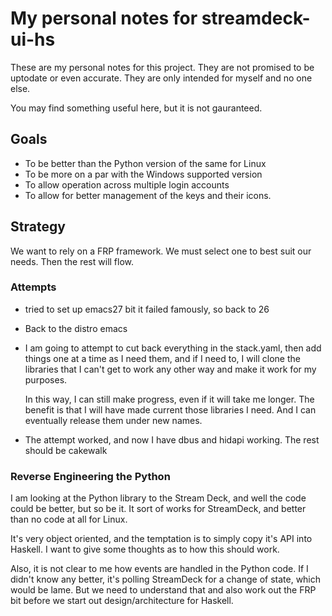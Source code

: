 * My personal notes for streamdeck-ui-hs
  These are my personal notes for this project. They
  are not promised to be uptodate or even
  accurate. They are only intended for myself and no
  one else.

  You may find something useful here, but it is not gauranteed.

** Goals
   + To be better than the Python version of the same for Linux
   + To be more on a par with the Windows supported version
   + To allow operation across multiple login accounts
   + To allow for better management of the keys and their icons.

** Strategy
   We want to rely on a FRP framework. We must select one to best
   suit our needs. Then the rest will flow.   

*** Attempts 
    + tried to set up emacs27 bit it failed famously,
      so back to 26
    + Back to the distro emacs
    + I am going to attempt to cut back everything in
      the stack.yaml, then add things one at a time as
      I need them, and if I need to, I will clone the
      libraries that I can't get to work any other way
      and make it work for my purposes.

      In this way, I can still make progress, even if
      it will take me longer. The benefit is that I
      will have made current those libraries I
      need. And I can eventually release them under new
      names.
    + The attempt worked, and now I have dbus and hidapi
      working. The rest should be cakewalk

*** Reverse Engineering the Python
    I am looking at the Python library to the Stream Deck, and well
    the code could be better, but so be it. It sort of works for
    StreamDeck, and better than no code at all for Linux.

    It's very object oriented, and the temptation is to simply
    copy it's API into Haskell. I want to give some thoughts as
    to how this should work.

    Also, it is not clear to me how events are handled in the Python
    code. If I didn't know any better, it's polling StreamDeck
    for a change of state, which would be lame. But we need to
    understand that and also work out the FRP bit before
    we start out design/architecture for Haskell.
